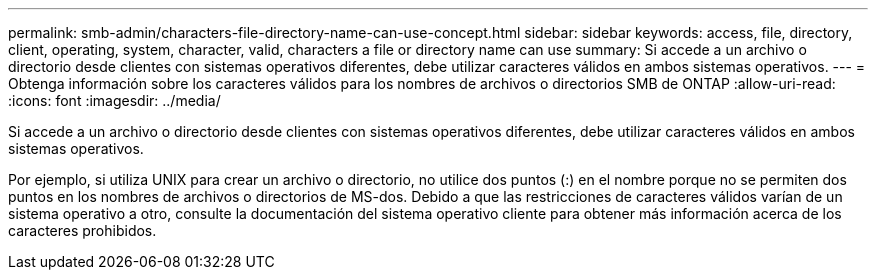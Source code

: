 ---
permalink: smb-admin/characters-file-directory-name-can-use-concept.html 
sidebar: sidebar 
keywords: access, file, directory, client, operating, system, character, valid, characters a file or directory name can use 
summary: Si accede a un archivo o directorio desde clientes con sistemas operativos diferentes, debe utilizar caracteres válidos en ambos sistemas operativos. 
---
= Obtenga información sobre los caracteres válidos para los nombres de archivos o directorios SMB de ONTAP
:allow-uri-read: 
:icons: font
:imagesdir: ../media/


[role="lead"]
Si accede a un archivo o directorio desde clientes con sistemas operativos diferentes, debe utilizar caracteres válidos en ambos sistemas operativos.

Por ejemplo, si utiliza UNIX para crear un archivo o directorio, no utilice dos puntos (:) en el nombre porque no se permiten dos puntos en los nombres de archivos o directorios de MS-dos. Debido a que las restricciones de caracteres válidos varían de un sistema operativo a otro, consulte la documentación del sistema operativo cliente para obtener más información acerca de los caracteres prohibidos.

